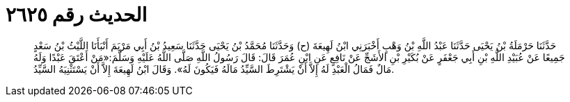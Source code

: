 
= الحديث رقم ٢٦٢٥

[quote.hadith]
حَدَّثَنَا حَرْمَلَةُ بْنُ يَحْيَى حَدَّثَنَا عَبْدُ اللَّهِ بْنُ وَهْبٍ أَخْبَرَنِي ابْنُ لَهِيعَةَ (ح) وَحَدَّثَنَا مُحَمَّدُ بْنُ يَحْيَى حَدَّثَنَا سَعِيدُ بْنُ أَبِي مَرْيَمَ أَنْبَأَنَا اللَّيْثُ بْنُ سَعْدٍ جَمِيعًا عَنْ عُبَيْدِ اللَّهِ بْنِ أَبِي جَعْفَرٍ عَنْ بُكَيْرِ بْنِ الأَشَجِّ عَنْ نَافِعٍ عَنِ ابْنِ عُمَرَ قَالَ: قَالَ رَسُولُ اللَّهِ صَلَّى اللَّهُ عَلَيْهِ وَسَلَّمَ:«مَنْ أَعْتَقَ عَبْدًا وَلَهُ مَالٌ فَمَالُ الْعَبْدِ لَهُ إِلاَّ أَنْ يَشْتَرِطَ السَّيِّدُ مَالَهُ فَيَكُونَ لَهُ». وَقَالَ ابْنُ لَهِيعَةَ إِلاَّ أَنْ يَسْتَثْنِيَهُ السَّيِّدُ.